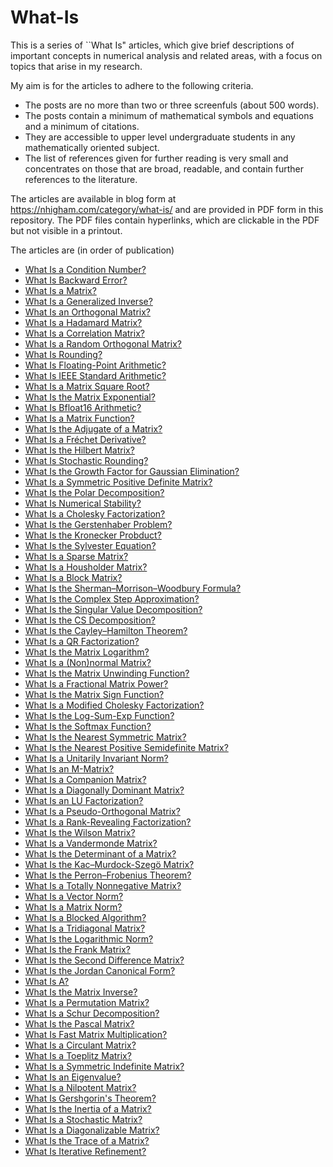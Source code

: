 * What-Is 

This is a series of ``What Is" articles, which give brief descriptions of
important concepts in numerical analysis and related areas, with a focus on
topics that arise in my research.

My aim is for the articles to adhere to the following criteria.

- The posts are no more than two or three screenfuls (about 500 words).
- The posts contain a minimum of mathematical symbols and equations and a
  minimum of citations.  
- They are accessible to upper level undergraduate students in any
  mathematically oriented subject.
- The list of references given for further reading is very small
  and concentrates on those that are broad, readable, and contain
  further references to the literature.

The articles are available in blog form at
https://nhigham.com/category/what-is/
and are provided in PDF form in this repository.
The PDF files contain hyperlinks, which are clickable in the PDF but 
not visible in a printout.

The articles are (in order of publication)
- [[https://github.com/higham/what-is/blob/master/cond.pdf][What Is a Condition Number?]]
- [[https://github.com/higham/what-is/blob/master/berr.pdf][What Is Backward Error?]]
- [[https://github.com/higham/what-is/blob/master/matrix.pdf][What Is a Matrix?]]
- [[https://github.com/higham/what-is/blob/master/geninv.pdf][What Is a Generalized Inverse?]]
- [[https://github.com/higham/what-is/blob/master/orthog.pdf][What Is an Orthogonal Matrix?]]
- [[https://github.com/higham/what-is/blob/master/hadamard.pdf][What Is a Hadamard Matrix?]]
- [[https://github.com/higham/what-is/blob/master/correlation.pdf][What Is a Correlation Matrix?]]
- [[https://github.com/higham/what-is/blob/master/randorth.pdf][What Is a Random Orthogonal Matrix?]]
- [[https://github.com/higham/what-is/blob/master/rounding.pdf][What Is Rounding?]]
- [[https://github.com/higham/what-is/blob/master/float_arith.pdf][What Is Floating-Point Arithmetic?]]
- [[https://github.com/higham/what-is/blob/master/ieee_arith.pdf][What Is IEEE Standard Arithmetic?]]
- [[https://github.com/higham/what-is/blob/master/square_root.pdf][What Is a Matrix Square Root?]]
- [[https://github.com/higham/what-is/blob/master/matrix_exponential.pdf][What Is the Matrix Exponential?]]
- [[https://github.com/higham/what-is/blob/master/bfloat16.pdf][What Is Bfloat16 Arithmetic?]]
- [[https://github.com/higham/what-is/blob/master/matrix_function.pdf][What Is a Matrix Function?]]
- [[https://github.com/higham/what-is/blob/master/adjugate.pdf][What Is the Adjugate of a Matrix?]]
- [[https://github.com/higham/what-is/blob/master/frechet.pdf][What Is a Fréchet Derivative?]]
- [[https://github.com/higham/what-is/blob/master/hilbert_matrix.pdf][What Is the Hilbert Matrix?]]
- [[https://github.com/higham/what-is/blob/master/stochround.pdf][What Is Stochastic Rounding?]]
- [[https://github.com/higham/what-is/blob/master/growth_factor.pdf][What Is the Growth Factor for Gaussian Elimination?]]
- [[https://github.com/higham/what-is/blob/master/symm_pos_def.pdf][What Is a Symmetric Positive Definite Matrix?]]
- [[https://github.com/higham/what-is/blob/master/polar_decomp.pdf][What Is the Polar Decomposition?]]
- [[https://github.com/higham/what-is/blob/master/numerical-stability.pdf][What Is Numerical Stability?]]
- [[https://github.com/higham/what-is/blob/master/cholesky.pdf][What Is a Cholesky Factorization?]]
- [[https://github.com/higham/what-is/blob/master/gerstenhaber.pdf][What Is the Gerstenhaber Problem?]]
- [[https://github.com/higham/what-is/blob/master/kronprod.pdf][What Is the Kronecker Probduct?]]
- [[https://github.com/higham/what-is/blob/master/sylvester_eqn.pdf][What Is the Sylvester Equation?]]
- [[https://github.com/higham/what-is/blob/master/sparse.pdf][What Is a Sparse Matrix?]]
- [[https://github.com/higham/what-is/blob/master/householder.pdf][What Is a Housholder Matrix?]]
- [[https://github.com/higham/what-is/blob/master/block_matrix.pdf][What Is a Block Matrix?]]
- [[https://github.com/higham/what-is/blob/master/sherman_morrison.pdf][What Is the Sherman--Morrison--Woodbury Formula?]] 
- [[https://github.com/higham/what-is/blob/master/complex_step.pdf][What Is the Complex Step Approximation?]] 
- [[https://github.com/higham/what-is/blob/master/svd.pdf][What Is the Singular Value Decomposition?]] 
- [[https://github.com/higham/what-is/blob/master/csd.pdf][What Is the CS Decomposition?]] 
- [[https://github.com/higham/what-is/blob/master/cayley-hamilton.pdf][What Is the Cayley--Hamilton Theorem?]] 
- [[https://github.com/higham/what-is/blob/master/qr.pdf][What Is a QR Factorization?]] 
- [[https://github.com/higham/what-is/blob/master/matrix_logarithm.pdf][What Is the Matrix Logarithm?]] 
- [[https://github.com/higham/what-is/blob/master/normal.pdf][What Is a (Non)normal Matrix?]] 
- [[https://github.com/higham/what-is/blob/master/unwinding.pdf][What Is the Matrix Unwinding Function?]] 
- [[https://github.com/higham/what-is/blob/master/fractional_power.pdf][What Is a Fractional Matrix Power?]] 
- [[https://github.com/higham/what-is/blob/master/matrix_sign.pdf][What Is the Matrix Sign Function?]] 
- [[https://github.com/higham/what-is/blob/master/mod_chol.pdf][What Is a Modified Cholesky Factorization?]] 
- [[https://github.com/higham/what-is/blob/master/logsumexp.pdf][What Is the Log-Sum-Exp Function?]] 
- [[https://github.com/higham/what-is/blob/master/softmax.pdf][What Is the Softmax Function?]] 
- [[https://github.com/higham/what-is/blob/master/near_symm.pdf][What Is the Nearest Symmetric Matrix?]] 
- [[https://github.com/higham/what-is/blob/master/near_psd.pdf][What Is the Nearest Positive Semidefinite Matrix?]] 
- [[https://github.com/higham/what-is/blob/master/unit_inv_norm.pdf][What Is a Unitarily Invariant Norm?]] 
- [[https://github.com/higham/what-is/blob/master/m-matrix.pdf][What Is an M-Matrix?]] 
- [[https://github.com/higham/what-is/blob/master/companion.pdf][What Is a Companion Matrix?]] 
- [[https://github.com/higham/what-is/blob/master/diag_dom.pdf][What Is a Diagonally Dominant Matrix?]] 
- [[https://github.com/higham/what-is/blob/master/lu.pdf][What Is an LU Factorization?]] 
- [[https://github.com/higham/what-is/blob/master/pseudo_orthog.pdf][What Is a Pseudo-Orthogonal Matrix?]] 
- [[https://github.com/higham/what-is/blob/master/rrf.pdf][What Is a Rank-Revealing Factorization?]] 
- [[https://github.com/higham/what-is/blob/master/wilson.pdf][What Is the Wilson Matrix?]] 
- [[https://github.com/higham/what-is/blob/master/vandermonde.pdf][What Is a Vandermonde Matrix?]] 
- [[https://github.com/higham/what-is/blob/master/determinant.pdf][What Is the Determinant of a Matrix?]] 
- [[https://github.com/higham/what-is/blob/master/kms.pdf][What Is the Kac–Murdock-Szegö Matrix?]]
- [[https://github.com/higham/what-is/blob/master/perron-frobenius.pdf][What Is the Perron--Frobenius Theorem?]]
- [[https://github.com/higham/what-is/blob/master/totally_nonneg.pdf][What Is a Totally Nonnegative Matrix?]]
- [[https://github.com/higham/what-is/blob/master/norm_vector.pdf][What Is a Vector Norm?]]
- [[https://github.com/higham/what-is/blob/master/norm_matrix.pdf][What Is a Matrix Norm?]]
- [[https://github.com/higham/what-is/blob/master/blocked.pdf][What Is a Blocked Algorithm?]]
- [[https://github.com/higham/what-is/blob/master/tridiag.pdf][What Is a Tridiagonal Matrix?]]
- [[https://github.com/higham/what-is/blob/master/log_norm.pdf][What Is the Logarithmic Norm?]]
- [[https://github.com/higham/what-is/blob/master/frank.pdf][What Is the Frank Matrix?]]
- [[https://github.com/higham/what-is/blob/master/second_diff.pdf][What Is the Second Difference Matrix?]]
- [[https://github.com/higham/what-is/blob/master/jcf.pdf][What Is the Jordan Canonical Form?]]
- [[https://github.com/higham/what-is/blob/master/backslash.pdf][What Is A\A?]]
- [[https://github.com/higham/what-is/blob/master/inverse.pdf][What Is the Matrix Inverse?]]
- [[https://github.com/higham/what-is/blob/master/permutation.pdf][What Is a Permutation Matrix?]]
- [[https://github.com/higham/what-is/blob/master/schur.pdf][What Is a Schur Decomposition?]]
- [[https://github.com/higham/what-is/blob/master/pascal.pdf][What Is the Pascal Matrix?]]
- [[https://github.com/higham/what-is/blob/master/fmm.pdf][What Is Fast Matrix Multiplication?]]
- [[https://github.com/higham/what-is/blob/master/circulant.pdf][What Is a Circulant Matrix?]]
- [[https://github.com/higham/what-is/blob/master/toeplitz.pdf][What Is a Toeplitz Matrix?]]
- [[https://github.com/higham/what-is/blob/master/symmindef.pdf][What Is a Symmetric Indefinite Matrix?]]
- [[https://github.com/higham/what-is/blob/master/eigenvalue.pdf][What Is an Eigenvalue?]]
- [[https://github.com/higham/what-is/blob/master/nilpotent.pdf][What Is a Nilpotent Matrix?]]
- [[https://github.com/higham/what-is/blob/master/gershgorin.pdf][What Is Gershgorin's Theorem?]]
- [[https://github.com/higham/what-is/blob/master/inertia.pdf][What Is the Inertia of a Matrix?]]
- [[https://github.com/higham/what-is/blob/master/stochastic.pdf][What Is a Stochastic Matrix?]]
- [[https://github.com/higham/what-is/blob/master/diagonalizable.pdf][What Is a Diagonalizable Matrix?]]
- [[https://github.com/higham/what-is/blob/master/trace.pdf][What Is the Trace of a Matrix?]]
- [[https://github.com/higham/what-is/blob/master/iteref.pdf][What Is Iterative Refinement?]]

